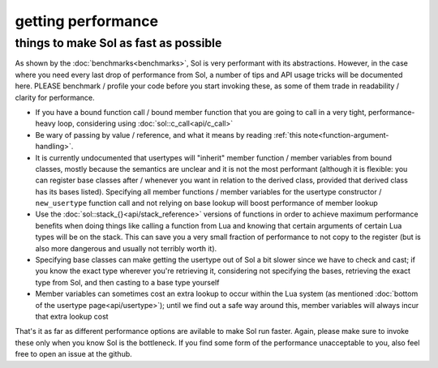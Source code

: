 getting performance
===================
things to make Sol as fast as possible
--------------------------------------


As shown by the :doc:`benchmarks<benchmarks>`, Sol is very performant with its abstractions. However, in the case where you need every last drop of performance from Sol, a number of tips and API usage tricks will be documented here. PLEASE benchmark / profile your code before you start invoking these, as some of them trade in readability / clarity for performance.

* If you have a bound function call / bound member function that you are going to call in a very tight, performance-heavy loop, considering using :doc:`sol::c_call<api/c_call>`
* Be wary of passing by value / reference, and what it means by reading :ref:`this note<function-argument-handling>`.
* It is currently undocumented that usertypes will "inherit" member function / member variables from bound classes, mostly because the semantics are unclear and it is not the most performant (although it is flexible: you can register base classes after / whenever you want in relation to the derived class, provided that derived class has its bases listed). Specifying all member functions / member variables for the usertype constructor / ``new_usertype`` function call and not relying on base lookup will boost performance of member lookup
* Use the :doc:`sol::stack_{}<api/stack_reference>` versions of functions in order to achieve maximum performance benefits when doing things like calling a function from Lua and knowing that certain arguments of certain Lua types will be on the stack. This can save you a very small fraction of performance to not copy to the register (but is also more dangerous and usually not terribly worth it).
* Specifying base classes can make getting the usertype out of Sol a bit slower since we have to check and cast; if you know the exact type wherever you're retrieving it, considering not specifying the bases, retrieving the exact type from Sol, and then casting to a base type yourself
* Member variables can sometimes cost an extra lookup to occur within the Lua system (as mentioned :doc:`bottom of the usertype page<api/usertype>`); until we find out a safe way around this, member variables will always incur that extra lookup cost


That's it as far as different performance options are avilable to make Sol run faster. Again, please make sure to invoke these only when you know Sol is the bottleneck. If you find some form of the performance unacceptable to you, also feel free to open an issue at the github.
